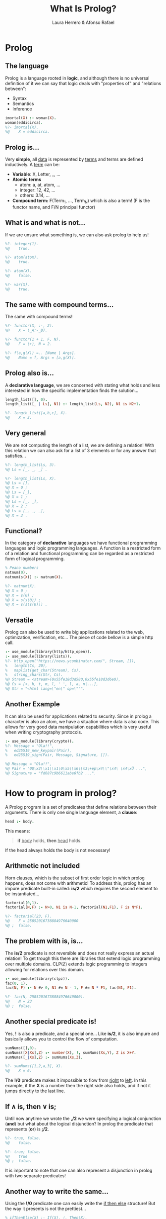 #+title: What Is Prolog?
#+startup: fold latexpreview inlineimages
#+author: Laura Herrero & Afonso Rafael
#+reveal_extra_css: ./style.css
#+options: author:t date:nil email:nil created:nil num:nil toc:nil

* Prolog
#+ATTR_HTML: :width 500px :align center
[[./prologday.jpeg]]

** The language
Prolog is a language rooted in *logic*, and although there is no universal
definition of it we can say that logic deals with "properties of" and
"relations between":
- Syntax
- Semantics
- Inference

#+begin_src prolog
  imortal(X) :- woman(X).
  woman(eddicirca).
  %?- imortal(X).
  %@    X = eddicirca.
#+end_src

** Prolog is...
Very *simple*, all _data_ is represented by _terms_ and terms are defined
inductively. A _term_ can be:

- *Variable*: X, Letter, _, ...
- *Atomic* *terms*
  - atom: a, at, atom, ...
  - integer: 12, 42, ...
  - others: 3.14, ...
- *Compound term:* F(Term_1, ..., Term_N) which is also a term! (F is the functor name, and F/N principal functor)

** What is and what is not...
If we are unsure what something is, we can also ask prolog to help us!
#+begin_src prolog
  %?- integer(1). 
  %@    true.

  %?- atom(atom).
  %@    true.

  %?- atom(X).
  %@    false.

  %?- var(X).
  %@    true.
#+end_src

** The same with compound terms...
The same with compound terms!
#+begin_src prolog
  %?- functor(X, :-, 2).
  %@    X = (_A:-_B).

  %?- functor(1 + 1, F, N).
  %@    F = (+), N = 2.

  %?- f(a,g(X)) =.. [Name | Args].
  %@    Name = f, Args = [a,g(X)].
#+end_src

** Prolog also is...
A *declarative language*, we are concerned with stating what holds and
less interested in how the specific implementation finds the solution...

#+begin_src prolog
  length_list([], 0).
  length_list([_ | Ls], N1) :- length_list(Ls, N2), N1 is N2+1.

  %?- length_list([a,b,c], X).
  %@    X = 3.
#+end_src

** Very general
We are not computing the length of a list, we are defining a relation! With this relation we can also ask for a list of 3 elements or for any answer that satisfies...
#+begin_src prolog
  %?- length_list(Ls, 3). 
  %@ Ls = [_, _, _] .

  %?- length_list(Ls, X).
  %@ Ls = [],
  %@ X = 0 ;
  %@ Ls = [_],
  %@ X = 1 ;
  %@ Ls = [_, _],
  %@ X = 2 ;
  %@ Ls = [_, _, _],
  %@ X = 3 .
#+end_src

** Functional?
In the category of *declarative* languages we have functional programming
languages and logic programming languages. A function is a restricted form of a relation and functional programming can be regarded as a restricted form of logical programming.

#+begin_src prolog
  % Peano numbers
  natnum(0).
  natnum(s(X)) :- natnum(X).

  %?- natnum(X). 
  %@ X = 0 ;
  %@ X = s(0) ;
  %@ X = s(s(0)) ;
  %@ X = s(s(s(0))) .
#+end_src

** Versatile
Prolog can also be used to write big applications related to the web,
optimization, verification, etc... The piece of code bellow is a simple
http call.
#+begin_src prolog
  :- use_module(library(http/http_open)).
  :- use_module(library(lists)).
  %?- http_open("https://news.ycombinator.com/", Stream, []),
  %   length(Cs, 20),
  %   maplist(get_char(Stream), Cs),
  %   string_chars(Str, Cs).
  %@ Stream = <stream>(0x55fe18d3d580,0x55fe18d3d6e0),
  %@ Cs = [<, h, t, m, l, ' ', l, a, n|...],
  %@ Str = "<html lang=\"en\" op=\""".
#+end_src

** Another Example
It can also be used for applications related to security. Since in
prolog a character is also an atom, we have a situation where data is
also code. This allows for very good data manipulation capabilities
which is very useful when writing cryptography protocols.

#+begin_src prolog
:- use_module(library(crypto)).
%?- Message = "Ola!!",
%   ed25519_new_keypair(Pair),
%   ed25519_sign(Pair, Message, Signature, []).

%@ Message = "Ola!!",
%@ Pair = "0Q\x2\\x1\\x1\0\x5\\x6\\x3\+ep\x4\\"\x4\ \x4\xÛ ...",
%@ Signature = "fd687c9b6611abe6fb2 ...".
#+end_src

* How to program in prolog?
A Prolog program is a set of predicates that define relations between
their arguments. There is only one single language element, a *clause*:

#+begin_src prolog
  head :- body.
#+end_src

This means:
#+begin_quote
*if* _body_ holds, *then* _head_ holds.
#+end_quote

If the head always holds the body is not necessary!

** Arithmetic not included
Horn clauses, which is the subset of first order logic in which prolog
happens, does not come with arithmetic! To address this, prolog has an
impure predicate built-in called: *is/2* which requires the second
element to be instantiated...

#+begin_src prolog
  factorial(0,1).
  factorial(N,F) :- N>0, N1 is N-1, factorial(N1,F1), F is N*F1.

  %?- factorial(23, F).
  %@    F = 25852016738884976640000
  %@ ;  false.
#+end_src

** The problem with is, is...
The *is/2* predicate is not reversible and does not really express an
actual relation! To get trough this there are libraries that extend
logic programming over multiple domains. CLP(ℤ) extends logic
programming to integers allowing for relations over this domain.

#+begin_src prolog
  :- use_module(library(clpz)).
  fac(0, 1).
  fac(N, F) :- N #> 0, N1 #= N - 1, F #= N * F1, fac(N1, F1).

  %?- fac(N, 25852016738884976640000).
  %@    N = 23
  %@ ;  false.
#+end_src

** Another special predicate is!
Yes, ! is also a predicate, and a special one... Like *is/2*, it is also
impure and basically allows you to control the flow of computation.

#+begin_src prolog
  sumNums([],0).
  sumNums([X|Xs],Z) :- number(X), !, sumNums(Xs,Y), Z is X+Y.
  sumNums([_|Xs],Z) :- sumNums(Xs,Z).

  %?- sumNums([1,2,a,3], X).
  %@    X = 6.
#+end_src

The *!/0* predicate makes it impossible to flow from _right_ to _left_. In
this example, if the *X* is a number then the right side also holds, and
if not it jumps directly to the last line.

** If ∧ is, then ∨ is;
Until now anytime we wrote the *,/2* we were specifying a logical
conjunction (*and*) but what about the logical disjunction? In prolog the
predicate that represents (*or*) is *;/2*.
#+begin_src prolog
  %?- true, false.
  %@    false.

  %?- true; false.
  %@    true
  %@ ;  false.
#+end_src

It is important to note that one can also represent a disjunction in
prolog with two separate predicates!

** Another way to write the same...
Using the *!/0* predicate one can easily write the _if then else_ structure!
But the way it presents is not the prettiest... 
#+begin_src prolog
  % ifThenElse(X) :- If(X), !, Then(X).
  % ifThenElse(X) :- Else(X).
#+end_src

We can substitute the *!/0* predicate with *→/2* which works as (If → Then)
and with the disjunction we have:
#+begin_src prolog
  % ifThenElse(X) :- If(X) -> Then(X); Else(X).
#+end_src

** Previous example but now prettier!
The example we had previously can clearly be re-written with the new
predicates!
#+begin_src prolog
  %Old version
  sumNums([],0).
  sumNums([X|Xs],Z) :- number(X), !, sumNums(Xs,Y), Z is X+Y.
  sumNums([_|Xs],Z) :- sumNums(Xs,Z).

  % New version
  sumNums([],0).
  sumNums([X|Xs],Z) :- number(X) -> sumNums(Xs,Y),
	  Z is X+Y; sumNums(Xs,Z).

  %?- sumNums([1,h,o,l,2,a,3], X).
  %@    X = 6.
#+end_src

** Higher order predicates!
In functional programming, functions are first class citizens and this
means we can have higher order functions! Higher order functions are
functions that do at least one of the following:

#+begin_quote
1. Take one or more functions as arguments.
2. Return a function as a result.
#+end_quote

With logic programming the same happens but instead of functions we
have higher order predicates!

** Higher order examples...
A simple example of an higher order predicate is filter, which accepts
a predicate as argument and a list and returns a new list with the
elements that satisfy the predicate.
#+begin_src prolog
filter(_,[],[]).
filter(P,[X|Xs],[X|Ys]) :- Goal=..[P,X],
    call(Goal), !, filter(P,Xs,Ys).
filter(P,[_|Xs],Ys) :- filter(P,Xs,Ys).

greaterThan2(X) :- X > 2.

%?- filter(greaterThan2, [1,2,3,4], X).
%@    X = [3,4].
#+end_src

* Comparing programming languages
Different languages have different approaches. We can compare
imperative, functional and logic ways of writing the same function!

** Python
Summing two vectors with python will more or less show how it's done in
the majority of the C like languages!
#+begin_src python :results output :exports both
def sumVectors(xs, ys):
    result = []
    for i in range(0, min(len(xs), len(ys))):
        result.append(xs[i] + ys[i])
    if len(xs) < len(ys):
        for i in range(len(xs), len(ys)):
            result.append(ys[i])
    if len(xs) > len(ys):
        for i in range(len(ys), len(xs)):
            result.append(xs[i])
    return result

print(sumVectors([1,2,3,4], [5,6,7]))
#+end_src

#+RESULTS:
: [6, 8, 10, 4]

** Haskell
Haskell is a language that is considered as "pure functional" as you
can get. It does look a lot closer to prolog code than to python code!
#+begin_src haskell :results value :exports both
:{
sumVectors :: [Int] -> [Int] -> [Int]
sumVectors []  []        = []
sumVectors xs  []        = xs
sumVectors []  ys        = ys
sumVectors [x] [y]       = [x + y]
sumVectors (x:xs) (y:ys) = (+) x y : sumVectors xs ys
:}

sumVectors [1,2,3,4] [5,6,7]
#+end_src

#+RESULTS:
: > [6,8,10,4]

** Prolog
Finally the logic programming version, where one defines predicates to
achieve a goal. 
#+begin_src prolog
sumVectors([],     [],     []).
sumVectors(Xs,     [],     Xs).
sumVectors([],     Ys,     Ys).
sumVectors([X],    [Y|Ys], [Z|Ys]) :- !, Z is X + Y.
sumVectors([X|Xs], [Y],    [Z|Xs]) :- !, Z is X + Y.
sumVectors([X|Xs], [Y|Ys], [Z|Zs]) :- !, Z is X + Y,
	sumVectors(Xs, Ys, Zs).

%?- sumVectors([1,2,3,4], [5,6,7], R).
%@    R = [6,8,10,4].
#+end_src

* Conclusions
Although it never reached a big status of popularity, prolog still
strives on some specific industrial applications and on academia.
#+ATTR_HTML: :width 500px :align center
[[./prologerino.jpeg]]

** Gracias
Hope you enjoyed and hope that you might try it! :)
#+ATTR_HTML: :align center
[[./queaprendeste.png]]
